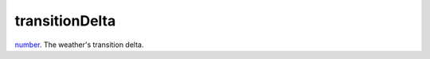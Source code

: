transitionDelta
====================================================================================================

`number`_. The weather's transition delta.

.. _`number`: ../../../lua/type/number.html
